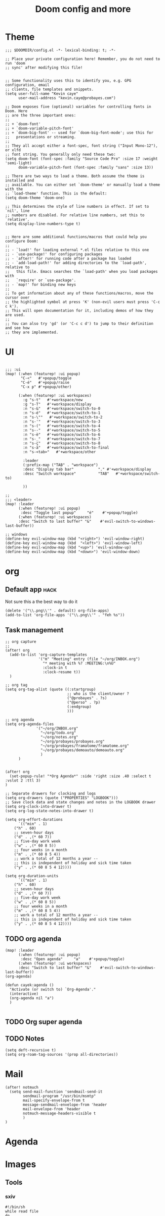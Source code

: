 #+TITLE: Doom config and more


* Theme
#+BEGIN_SRC elisp :tangle config.el
;;; $DOOMDIR/config.el -*- lexical-binding: t; -*-

;; Place your private configuration here! Remember, you do not need to run 'doom
;; sync' after modifying this file!


;; Some functionality uses this to identify you, e.g. GPG configuration, email
;; clients, file templates and snippets.
(setq user-full-name "Kevin caye"
      user-mail-address "kevin.caye@probayes.com")

;; Doom exposes five (optional) variables for controlling fonts in Doom. Here
;; are the three important ones:
;;
;; + `doom-font'
;; + `doom-variable-pitch-font'
;; + `doom-big-font' -- used for `doom-big-font-mode'; use this for
;;   presentations or streaming.
;;
;; They all accept either a font-spec, font string ("Input Mono-12"), or xlfd
;; font string. You generally only need these two:
(setq doom-font (font-spec :family "Source Code Pro" :size 17 :weight 'semi-light)
      doom-variable-pitch-font (font-spec :family "sans" :size 13))

;; There are two ways to load a theme. Both assume the theme is installed and
;; available. You can either set `doom-theme' or manually load a theme with the
;; `load-theme' function. This is the default:
(setq doom-theme 'doom-one)

;; This determines the style of line numbers in effect. If set to `nil', line
;; numbers are disabled. For relative line numbers, set this to `relative'.
(setq display-line-numbers-type t)


;; Here are some additional functions/macros that could help you configure Doom:
;;
;; - `load!' for loading external *.el files relative to this one
;; - `use-package!' for configuring packages
;; - `after!' for running code after a package has loaded
;; - `add-load-path!' for adding directories to the `load-path', relative to
;;   this file. Emacs searches the `load-path' when you load packages with
;;   `require' or `use-package'.
;; - `map!' for binding new keys
;;
;; To get information about any of these functions/macros, move the cursor over
;; the highlighted symbol at press 'K' (non-evil users must press 'C-c c k').
;; This will open documentation for it, including demos of how they are used.
;;
;; You can also try 'gd' (or 'C-c c d') to jump to their definition and see how
;; they are implemented.
#+END_SRC

#+RESULTS:
: t

* UI
#+BEGIN_SRC elisp :results silent :tangle config.el

;;; :ui
(map! (:when (featurep! :ui popup)
       "C-<"   #'+popup/toggle
       "C-é"   #'+popup/raise
       "C-x p" #'+popup/other)

      (:when (featurep! :ui workspaces)
        :g "s-t"   #'+workspace/new
        :g "s-T"   #'+workspace/display
        :n "s-&"   #'+workspace/switch-to-0
        :n "s-é"   #'+workspace/switch-to-1
        :n "s-\""   #'+workspace/switch-to-2
        :n "s-'"   #'+workspace/switch-to-3
        :n "s-("   #'+workspace/switch-to-4
        :n "s--"   #'+workspace/switch-to-5
        :n "s-è"   #'+workspace/switch-to-6
        :n "s-_"   #'+workspace/switch-to-7
        :n "s-ç"   #'+workspace/switch-to-8
        :n "s-à"   #'+workspace/switch-to-final
        :n "s-<tab>"   #'+workspace/other

        :leader
        (:prefix-map ("TAB" . "workspace")
        :desc "Display tab bar"           "." #'+workspace/display
        :desc "Switch workspace"          "TAB"   #'+workspace/switch-to)

        ))

;;
;;; <leader>
(map! :leader
      (:when (featurep! :ui popup)
       :desc "Toggle last popup"     "é"    #'+popup/toggle)
      (:when (featurep! :ui workspaces)
      :desc "Switch to last buffer" "&"    #'evil-switch-to-windows-last-buffer))

;; windows
(define-key evil-window-map (kbd "<right>") 'evil-window-right)
(define-key evil-window-map (kbd  "<left>") 'evil-window-left)
(define-key evil-window-map (kbd "<up>") 'evil-window-up)
(define-key evil-window-map (kbd "<down>") 'evil-window-down)
#+END_SRC
* org
** Default app :hack:
Not sure this a the best way to do it
#+BEGIN_SRC elisp
(delete '("\\.png\\'" . default) org-file-apps)
(add-to-list 'org-file-apps '("\\.png\\'" . "feh %s"))
#+END_SRC

#+RESULTS:
: ((\.png\' . feh %s) (auto-mode . emacs) (directory . emacs) (\.mm\' . default) (\.x?html?\' . default) (\.pdf\' . default))

** Task management
#+BEGIN_SRC elisp :tangle config.el :results silent
;; org capture
;;
(after! org
  (add-to-list 'org-capture-templates
               '("m" "Meeting" entry (file "~/org/INBOX.org")
                 "* meeting with %? :MEETING:\n%U"
                 :clock-in t
                 :clock-resume t))
  )

;; org tag
(setq org-tag-alist (quote ((:startgroup)
                            ;; who is the client/owner ?
                            ("@probayes" . ?s)
                            ("@perso" . ?p)
                            (:endgroup)
                            )))

;; org agenda
(setq org-agenda-files
              '("~/org/INBOX.org"
                "~/org/todo.org"
                "~/org/notes.org"
                "~/org/probayes/probayes.org"
                "~/org/probayes/framatome/framatome.org"
                "~/org/probayes/demoauto/demoauto.org"
                )
      )


(after! org
  (set-popup-rule! "*Org Agenda*" :side 'right :size .40 :select t :vslot 2 :ttl 3)
)

;; Separate drawers for clocking and logs
(setq org-drawers (quote ("PROPERTIES" "LOGBOOK")))
;; Save clock data and state changes and notes in the LOGBOOK drawer
(setq org-clock-into-drawer t)
(setq org-log-state-notes-into-drawer t)

(setq org-effort-durations
      `(("min" . 1)
    ("h" . 60)
    ;; seven-hour days
    ("d" . ,(* 60 7))
    ;; five-day work week
    ("w" . ,(* 60 8 5))
    ;; four weeks in a month
    ("m" . ,(* 60 8 5 4))
    ;; work a total of 12 months a year --
    ;; this is independent of holiday and sick time taken
    ("y" . ,(* 60 8 5 4 12))))

(setq org-duration-units
      `(("min" . 1)
    ("h" . 60)
    ;; seven-hour days
    ("d" . ,(* 60 7))
    ;; five-day work week
    ("w" . ,(* 60 8 5))
    ;; four weeks in a month
    ("m" . ,(* 60 8 5 4))
    ;; work a total of 12 months a year --
    ;; this is independent of holiday and sick time taken
    ("y" . ,(* 60 8 5 4 12))))
#+END_SRC
** TODO org agenda

#+BEGIN_SRC elisp
(map! :leader
      (:when (featurep! :ui popup)
       :desc "Open agenda"     "a"    #'+popup/toggle)
      (:when (featurep! :ui workspaces)
      :desc "Switch to last buffer" "&"    #'evil-switch-to-windows-last-buffer))
(org-agenda)

(defun cayek:agenda ()
  "Activate (or switch to) `Org-Agenda'."
  (interactive)
  (org-agenda nil "a")
  )

#+END_SRC

#+RESULTS:
** TODO Org super agenda
** TODO Notes
#+BEGIN_SRC elisp :tangle config.el :results silent
(setq deft-recursive t)
(setq org-roam-tag-sources '(prop all-directories))
#+END_SRC

#+RESULTS:
: t

* Mail
#+BEGIN_SRC elisp :tangle config.el
(after! notmuch
  (setq send-mail-function 'sendmail-send-it
        sendmail-program "/usr/bin/msmtp"
        mail-specify-envelope-from t
        message-sendmail-envelope-from 'header
        mail-envelope-from 'header
        notmuch-message-headers-visible t
        )
)
#+END_SRC

* Agenda
* Images
** Tools
*** sxiv
:LOGBOOK:
- Note taken on [2020-09-10 jeu. 15:00] \\
  see [[https://wiki.archlinux.org/index.php/Sxiv][Assigning keyboard shortcuts]]
:END:
#+BEGIN_SRC shell
#!/bin/sh
while read file
do
        case "$1" in
        "C-r")
                convert -rotate 90 "$file" "$file" ;;
        "C-c")
                echo -n "$file" | xclip -selection clipboard ;;
        "C-w")
                nitrogen --save --set-zoom-fill "$file" ;;
        esac
done
#+END_SRC
* Shell
** eshell
